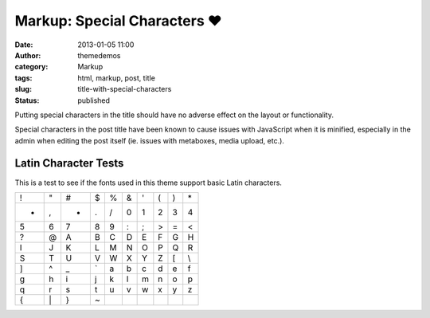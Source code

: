 Markup: Special Characters ♥
############################
:date: 2013-01-05 11:00
:author: themedemos
:category: Markup
:tags: html, markup, post, title
:slug: title-with-special-characters
:status: published

Putting special characters in the title should have no adverse effect on
the layout or functionality.

Special characters in the post title have been known to cause issues
with JavaScript when it is minified, especially in the admin when
editing the post itself (ie. issues with metaboxes, media upload, etc.).

Latin Character Tests
---------------------

This is a test to see if the fonts used in this theme support basic
Latin characters.

+---------+---------+---------+---------+---------+---------+---------+---------+---------+---------+
| !       | "       | #       | $       | %       | &       | '       | (       | )       | \*      |
+---------+---------+---------+---------+---------+---------+---------+---------+---------+---------+
| +       | ,       | -       | .       | /       | 0       | 1       | 2       | 3       | 4       |
+---------+---------+---------+---------+---------+---------+---------+---------+---------+---------+
| 5       | 6       | 7       | 8       | 9       | :       | ;       | >       | =       | <       |
+---------+---------+---------+---------+---------+---------+---------+---------+---------+---------+
| ?       | @       | A       | B       | C       | D       | E       | F       | G       | H       |
+---------+---------+---------+---------+---------+---------+---------+---------+---------+---------+
| I       | J       | K       | L       | M       | N       | O       | P       | Q       | R       |
+---------+---------+---------+---------+---------+---------+---------+---------+---------+---------+
| S       | T       | U       | V       | W       | X       | Y       | Z       | [       | \\      |
+---------+---------+---------+---------+---------+---------+---------+---------+---------+---------+
| ]       | ^       | \_      | \`      | a       | b       | c       | d       | e       | f       |
+---------+---------+---------+---------+---------+---------+---------+---------+---------+---------+
| g       | h       | i       | j       | k       | l       | m       | n       | o       | p       |
+---------+---------+---------+---------+---------+---------+---------+---------+---------+---------+
| q       | r       | s       | t       | u       | v       | w       | x       | y       | z       |
+---------+---------+---------+---------+---------+---------+---------+---------+---------+---------+
| {       | \|      | }       | ~       |         |         |         |         |         |         |
+---------+---------+---------+---------+---------+---------+---------+---------+---------+---------+
